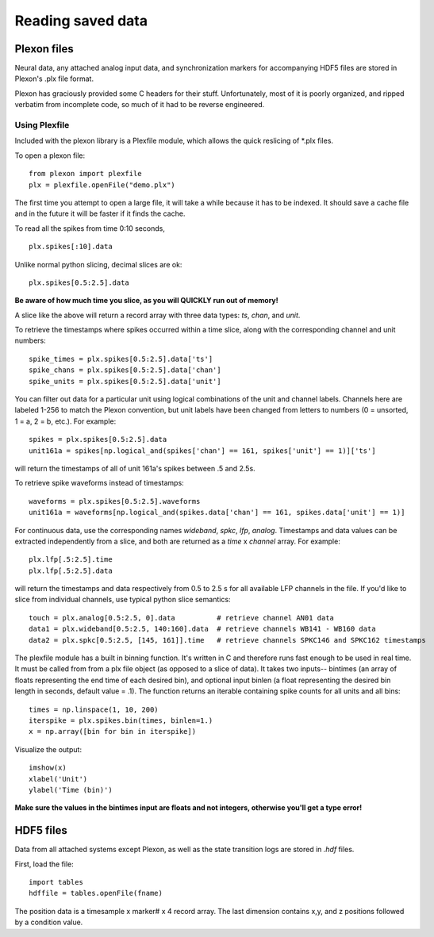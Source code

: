 ..	_data:

Reading saved data
==================

Plexon files
------------

Neural data, any attached analog input data, and synchronization markers for accompanying HDF5 files are stored in Plexon's .plx file format.

Plexon has graciously provided some C headers for their stuff. Unfortunately, most of it is poorly organized, and ripped verbatim from incomplete code, so much of it had to be reverse engineered.

Using Plexfile
>>>>>>>>>>>>>>
Included with the plexon library is a Plexfile module, which allows the quick reslicing of \*.plx files.

To open a plexon file::

    from plexon import plexfile
    plx = plexfile.openFile("demo.plx")

The first time you attempt to open a large file, it will take a while because it has to be indexed. It should save a cache file and in the future it will be faster if it finds the cache.

To read all the spikes from time 0:10 seconds, ::

    plx.spikes[:10].data
    
Unlike normal python slicing, decimal slices are ok::

    plx.spikes[0.5:2.5].data
    
**Be aware of how much time you slice, as you will QUICKLY run out of memory!**

A slice like the above will return a record array with three data types: *ts*, *chan*, and *unit*.

To retrieve the timestamps where spikes occurred within a time slice, along with the corresponding channel and unit numbers::

    spike_times = plx.spikes[0.5:2.5].data['ts']
    spike_chans = plx.spikes[0.5:2.5].data['chan']
    spike_units = plx.spikes[0.5:2.5].data['unit']

You can filter out data for a particular unit using logical combinations of the unit and channel labels. Channels here are labeled 1-256 to match the Plexon convention, but unit labels have been changed from letters to numbers (0 = unsorted, 1 = a, 2 = b, etc.). For example::

    spikes = plx.spikes[0.5:2.5].data
    unit161a = spikes[np.logical_and(spikes['chan'] == 161, spikes['unit'] == 1)]['ts']

will return the timestamps of all of unit 161a's spikes between .5 and 2.5s.

To retrieve spike waveforms instead of timestamps::

    waveforms = plx.spikes[0.5:2.5].waveforms
    unit161a = waveforms[np.logical_and(spikes.data['chan'] == 161, spikes.data['unit'] == 1)]

For continuous data, use the corresponding names *wideband*, *spkc*, *lfp*, *analog*. Timestamps and data values can be extracted independently from a slice, and both are returned as a *time* x *channel* array. For example::

    plx.lfp[.5:2.5].time
    plx.lfp[.5:2.5].data

will return the timestamps and data respectively from 0.5 to 2.5 s for all available LFP channels in the file. If you'd like to slice from individual channels, use typical python slice semantics::

    touch = plx.analog[0.5:2.5, 0].data          # retrieve channel AN01 data
    data1 = plx.wideband[0.5:2.5, 140:160].data  # retrieve channels WB141 - WB160 data
    data2 = plx.spkc[0.5:2.5, [145, 161]].time   # retrieve channels SPKC146 and SPKC162 timestamps

The plexfile module has a built in binning function. It's written in C and therefore runs fast enough to be used in real
time. It must be called from from a plx file object (as opposed to a slice of data). It takes two inputs-- bintimes (an
array of floats representing the end time of each desired bin), and optional input binlen (a float representing the desired
bin length in seconds, default value = .1). The function returns an iterable containing spike counts for all units and all bins::

    times = np.linspace(1, 10, 200)
    iterspike = plx.spikes.bin(times, binlen=1.)
    x = np.array([bin for bin in iterspike])

Visualize the output::

    imshow(x)
    xlabel('Unit')
    ylabel('Time (bin)')

**Make sure the values in the bintimes input are floats and not integers, otherwise you'll get a type error!**
    

HDF5 files
----------

Data from all attached systems except Plexon, as well as the state transition logs are stored in *.hdf* files.

First, load the file::

    import tables
    hdffile = tables.openFile(fname)

The position data is a timesample x marker# x 4 record array. The last dimension contains x,y, and z positions followed by a condition value.
